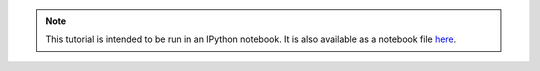 .. _launch-webapp-tutorial:

.. note::

    This tutorial is intended to be run in an IPython notebook.
    It is also available as a notebook file here_.

.. _here: https://github.com/MAIF/Diaphane/tutorial/tutorial02-Shapash-overview-in-Jupyter.ipynb

